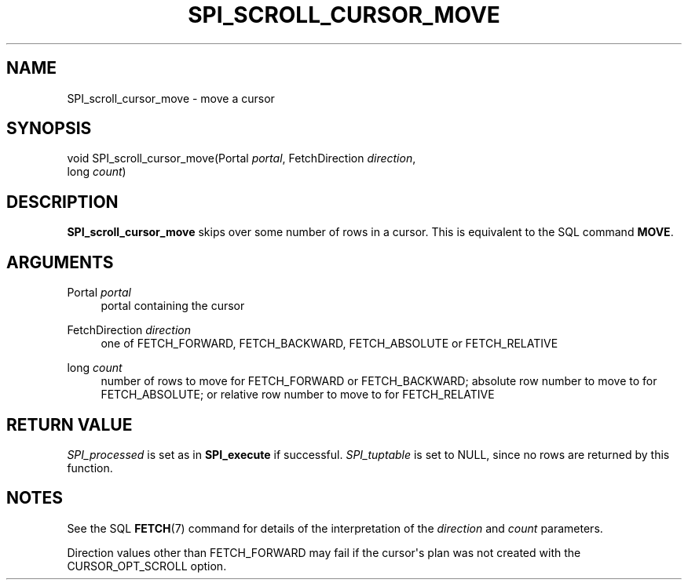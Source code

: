 '\" t
.\"     Title: SPI_scroll_cursor_move
.\"    Author: The PostgreSQL Global Development Group
.\" Generator: DocBook XSL Stylesheets vsnapshot <http://docbook.sf.net/>
.\"      Date: 2023
.\"    Manual: PostgreSQL 14.10 Documentation
.\"    Source: PostgreSQL 14.10
.\"  Language: English
.\"
.TH "SPI_SCROLL_CURSOR_MOVE" "3" "2023" "PostgreSQL 14.10" "PostgreSQL 14.10 Documentation"
.\" -----------------------------------------------------------------
.\" * Define some portability stuff
.\" -----------------------------------------------------------------
.\" ~~~~~~~~~~~~~~~~~~~~~~~~~~~~~~~~~~~~~~~~~~~~~~~~~~~~~~~~~~~~~~~~~
.\" http://bugs.debian.org/507673
.\" http://lists.gnu.org/archive/html/groff/2009-02/msg00013.html
.\" ~~~~~~~~~~~~~~~~~~~~~~~~~~~~~~~~~~~~~~~~~~~~~~~~~~~~~~~~~~~~~~~~~
.ie \n(.g .ds Aq \(aq
.el       .ds Aq '
.\" -----------------------------------------------------------------
.\" * set default formatting
.\" -----------------------------------------------------------------
.\" disable hyphenation
.nh
.\" disable justification (adjust text to left margin only)
.ad l
.\" -----------------------------------------------------------------
.\" * MAIN CONTENT STARTS HERE *
.\" -----------------------------------------------------------------
.SH "NAME"
SPI_scroll_cursor_move \- move a cursor
.SH "SYNOPSIS"
.sp
.nf
void SPI_scroll_cursor_move(Portal \fIportal\fR, FetchDirection \fIdirection\fR,
                            long \fIcount\fR)
.fi
.SH "DESCRIPTION"
.PP
\fBSPI_scroll_cursor_move\fR
skips over some number of rows in a cursor\&. This is equivalent to the SQL command
\fBMOVE\fR\&.
.SH "ARGUMENTS"
.PP
Portal \fIportal\fR
.RS 4
portal containing the cursor
.RE
.PP
FetchDirection \fIdirection\fR
.RS 4
one of
FETCH_FORWARD,
FETCH_BACKWARD,
FETCH_ABSOLUTE
or
FETCH_RELATIVE
.RE
.PP
long \fIcount\fR
.RS 4
number of rows to move for
FETCH_FORWARD
or
FETCH_BACKWARD; absolute row number to move to for
FETCH_ABSOLUTE; or relative row number to move to for
FETCH_RELATIVE
.RE
.SH "RETURN VALUE"
.PP
\fISPI_processed\fR
is set as in
\fBSPI_execute\fR
if successful\&.
\fISPI_tuptable\fR
is set to
NULL, since no rows are returned by this function\&.
.SH "NOTES"
.PP
See the SQL
\fBFETCH\fR(7)
command for details of the interpretation of the
\fIdirection\fR
and
\fIcount\fR
parameters\&.
.PP
Direction values other than
FETCH_FORWARD
may fail if the cursor\*(Aqs plan was not created with the
CURSOR_OPT_SCROLL
option\&.
